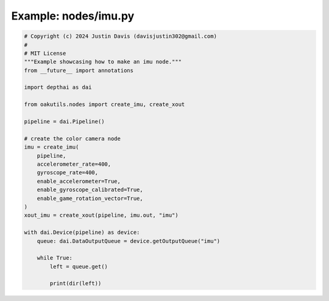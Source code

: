 .. _examples_nodes/imu:

Example: nodes/imu.py
=====================

.. code-block:: python

	# Copyright (c) 2024 Justin Davis (davisjustin302@gmail.com)
	#
	# MIT License
	"""Example showcasing how to make an imu node."""
	from __future__ import annotations
	
	import depthai as dai
	
	from oakutils.nodes import create_imu, create_xout
	
	pipeline = dai.Pipeline()
	
	# create the color camera node
	imu = create_imu(
	    pipeline,
	    accelerometer_rate=400,
	    gyroscope_rate=400,
	    enable_accelerometer=True,
	    enable_gyroscope_calibrated=True,
	    enable_game_rotation_vector=True,
	)
	xout_imu = create_xout(pipeline, imu.out, "imu")
	
	with dai.Device(pipeline) as device:
	    queue: dai.DataOutputQueue = device.getOutputQueue("imu")
	
	    while True:
	        left = queue.get()
	
	        print(dir(left))

